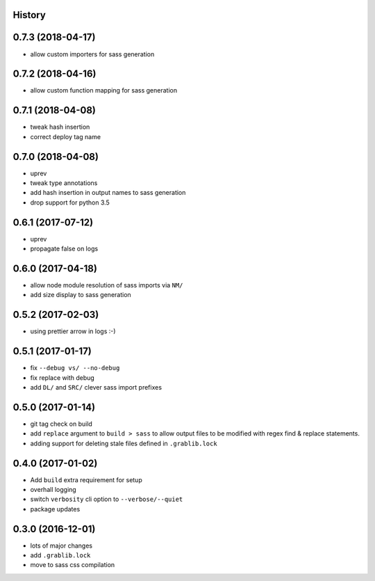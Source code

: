 .. :changelog:

History
-------

0.7.3 (2018-04-17)
------------------
* allow custom importers for sass generation

0.7.2 (2018-04-16)
------------------
* allow custom function mapping for sass generation

0.7.1 (2018-04-08)
------------------
* tweak hash insertion
* correct deploy tag name

0.7.0 (2018-04-08)
------------------
* uprev
* tweak type annotations
* add hash insertion in output names to sass generation
* drop support for python 3.5

0.6.1 (2017-07-12)
------------------
* uprev
* propagate false on logs

0.6.0 (2017-04-18)
------------------
* allow node module resolution of sass imports via ``NM/``
* add size display to sass generation

0.5.2 (2017-02-03)
------------------
* using prettier arrow in logs :-)

0.5.1 (2017-01-17)
------------------
* fix ``--debug vs/ --no-debug``
* fix replace with debug
* add ``DL/`` and ``SRC/`` clever sass import prefixes

0.5.0 (2017-01-14)
------------------
* git tag check on build
* add ``replace`` argument to ``build > sass`` to allow output files to be modified
  with regex find & replace statements.
* adding support for deleting stale files defined in ``.grablib.lock``

0.4.0 (2017-01-02)
------------------
* Add ``build`` extra requirement for setup
* overhall logging
* switch ``verbosity`` cli option to ``--verbose/--quiet``
* package updates

0.3.0 (2016-12-01)
------------------
* lots of major changes
* add ``.grablib.lock``
* move to sass css compilation
